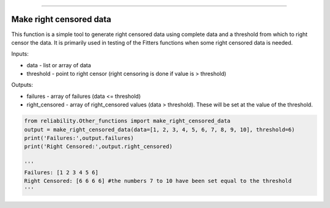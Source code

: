 .. image:: images/logo.png

-------------------------------------

Make right censored data
''''''''''''''''''''''''

This function is a simple tool to generate right censored data using complete data and a threshold from which to right censor the data. It is primarily used in testing of the Fitters functions when some right censored data is needed.

Inputs:

-   data - list or array of data
-   threshold - point to right censor (right censoring is done if value is > threshold)

Outputs:

-   failures - array of failures (data <= threshold)
-   right_censored - array of right_censored values (data > threshold). These will be set at the value of the threshold.

.. code:: python

    from reliability.Other_functions import make_right_censored_data
    output = make_right_censored_data(data=[1, 2, 3, 4, 5, 6, 7, 8, 9, 10], threshold=6)
    print('Failures:',output.failures)
    print('Right Censored:',output.right_censored)
    
    '''
    Failures: [1 2 3 4 5 6]
    Right Censored: [6 6 6 6] #the numbers 7 to 10 have been set equal to the threshold
    '''
    
